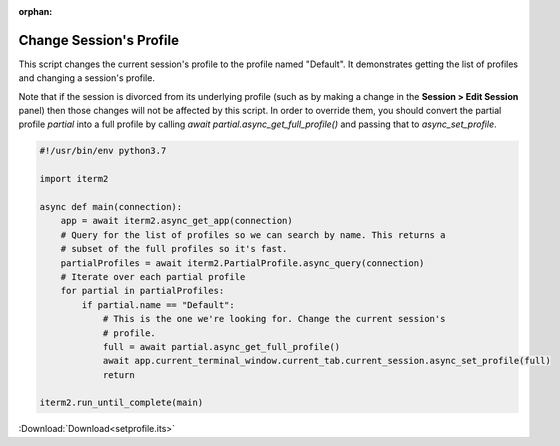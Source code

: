 :orphan:

.. _setprofile_example:

Change Session's Profile
------------------------

This script changes the current session's profile to the profile named "Default". It demonstrates getting the list of profiles and changing a session's profile.

Note that if the session is divorced from its underlying profile (such as by making a change in the **Session > Edit Session** panel) then those changes will not be affected by this script. In order to override them, you should convert the partial profile `partial` into a full profile by calling `await partial.async_get_full_profile()` and passing that to `async_set_profile`.

.. code-block:: python

    #!/usr/bin/env python3.7

    import iterm2

    async def main(connection):
	app = await iterm2.async_get_app(connection)
	# Query for the list of profiles so we can search by name. This returns a
	# subset of the full profiles so it's fast.
	partialProfiles = await iterm2.PartialProfile.async_query(connection)
	# Iterate over each partial profile
	for partial in partialProfiles:
	    if partial.name == "Default":
		# This is the one we're looking for. Change the current session's
		# profile.
		full = await partial.async_get_full_profile()
		await app.current_terminal_window.current_tab.current_session.async_set_profile(full)
		return

    iterm2.run_until_complete(main)

:Download:`Download<setprofile.its>`

